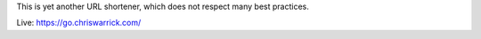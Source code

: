 .. title: KwShortener for Django
.. slug: django-kwshortener
.. date: 1970-01-01T00:00:00+00:00
.. description: Yet another URL shortener.
.. status: 4
.. github: https://github.com/Kwpolska/django-kwshortener
.. bugtracker: https://github.com/Kwpolska/django-kwshortener/issues
.. role: Maintainer
.. license: 3-clause BSD
.. language: Python
.. sort: 10

This is yet another URL shortener, which does not respect many best practices.

Live: https://go.chriswarrick.com/
